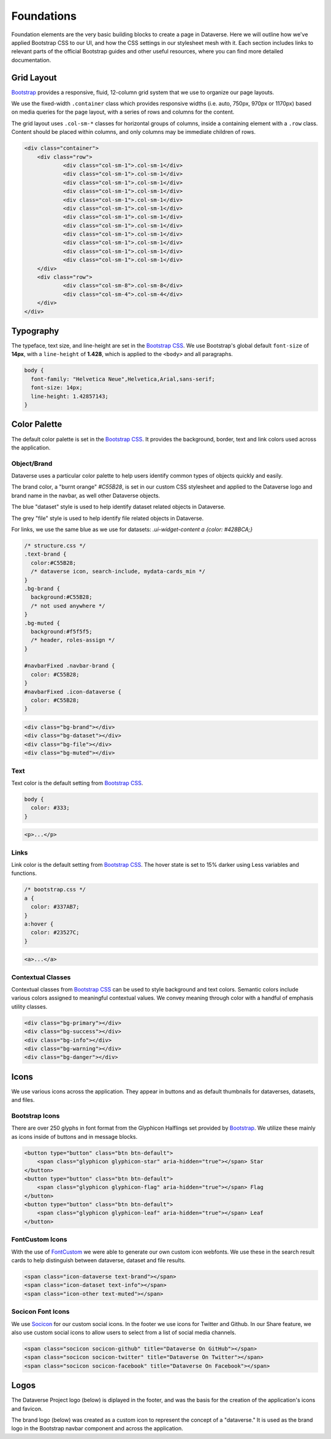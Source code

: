 Foundations
+++++++++++

Foundation elements are the very basic building blocks to create a page in Dataverse. Here we will outline how we've applied Bootstrap CSS to our UI, and how the CSS settings in our stylesheet mesh with it. Each section includes links to relevant parts of the official Bootstrap guides and other useful resources, where you can find more detailed documentation.


Grid Layout
===========

`Bootstrap <http://getbootstrap.com/css/#grid>`__ provides a responsive, fluid, 12-column grid system that we use to organize our page layouts.

We use the fixed-width ``.container`` class which provides responsive widths (i.e. auto, 750px, 970px or 1170px) based on media queries for the page layout, with a series of rows and columns for the content.

The grid layout uses ``.col-sm-*`` classes for horizontal groups of columns, inside a containing element with a ``.row`` class. Content should be placed within columns, and only columns may be immediate children of rows.

.. code-block:: html

    <div class="container">
        <div class="row">
        	<div class="col-sm-1">.col-sm-1</div>
        	<div class="col-sm-1">.col-sm-1</div>
        	<div class="col-sm-1">.col-sm-1</div>
        	<div class="col-sm-1">.col-sm-1</div>
        	<div class="col-sm-1">.col-sm-1</div>
        	<div class="col-sm-1">.col-sm-1</div>
        	<div class="col-sm-1">.col-sm-1</div>
        	<div class="col-sm-1">.col-sm-1</div>
        	<div class="col-sm-1">.col-sm-1</div>
        	<div class="col-sm-1">.col-sm-1</div>
        	<div class="col-sm-1">.col-sm-1</div>
        	<div class="col-sm-1">.col-sm-1</div>
        </div>
        <div class="row">
        	<div class="col-sm-8">.col-sm-8</div>
        	<div class="col-sm-4">.col-sm-4</div>
        </div>
    </div>
    
    
Typography
==========

The typeface, text size, and line-height are set in the `Bootstrap CSS <http://getbootstrap.com/css/#type>`__. We use Bootstrap's global default ``font-size`` of **14px**, with a ``line-height`` of **1.428**, which is applied to the ``<body>`` and all paragraphs.

.. code-block:: css

   body {
     font-family: "Helvetica Neue",Helvetica,Arial,sans-serif;
     font-size: 14px;
     line-height: 1.42857143;
   }


Color Palette
=============

The default color palette is set in the `Bootstrap CSS <http://getbootstrap.com/css/#less-variables-colors>`__. It provides the background, border, text and link colors used across the application.


Object/Brand
------------

Dataverse uses a particular color palette to help users identify common types of objects quickly and easily.

The brand color, a "burnt orange" `#C55B28`, is set in our custom CSS stylesheet and applied to the Dataverse logo and brand name in the navbar, as well other Dataverse objects.

The blue "dataset" style is used to help identify dataset related objects in Dataverse. 

The grey "file" style is used to help identify file related objects in Dataverse.

For links, we use the same blue as we use for datasets: `.ui-widget-content a {color: #428BCA;}`

.. code-block:: css

    /* structure.css */
    .text-brand {
      color:#C55B28;
      /* dataverse icon, search-include, mydata-cards_min */
    }
    .bg-brand {
      background:#C55B28;
      /* not used anywhere */
    }
    .bg-muted {
      background:#f5f5f5;
      /* header, roles-assign */
    }

    #navbarFixed .navbar-brand {
      color: #C55B28;
    }
    #navbarFixed .icon-dataverse {
      color: #C55B28;
    }

.. raw:: html

  <div class="panel panel-default code-example">
    <div class="panel-body">
      <div class="color-swatches">
        <div class="color-swatch bg-dataverse" style="background-color:#C55B28;"></div>
        <div class="color-swatch bg-dataset" style="background-color:#428BCA;"></div>
        <div class="color-swatch bg-file" style="background-color:grey;"></div>
        <div class="color-swatch bg-muted" style="background-color:#f5f5f5;"></div>
      </div>
    </div>
  </div>

.. code-block:: html
  
   <div class="bg-brand"></div>
   <div class="bg-dataset"></div>
   <div class="bg-file"></div>
   <div class="bg-muted"></div>


Text
----

Text color is the default setting from `Bootstrap CSS <http://getbootstrap.com/css/#less-variables-scaffolding>`__.

.. code-block:: css

    body {
      color: #333;
    }

.. raw:: html

  <div class="panel panel-default code-example">
    <div class="panel-body">
      <p>Lorem ipsum dolor sit amet, consectetur adipiscing elit.</p>
    </div>
  </div>

.. code-block:: html

   <p>...</p>


Links
-----

Link color is the default setting from `Bootstrap CSS <http://getbootstrap.com/css/#less-variables-links>`__. The hover state is set to 15% darker using Less variables and functions.

.. code-block:: css
    
    /* bootstrap.css */
    a {
      color: #337AB7;
    }
    a:hover {
      color: #23527C;
    }

.. raw:: html

  <div class="panel panel-default code-example">
    <div class="panel-body">
      <div class="color-swatches">
        <div class="color-swatch bg-link" style="background-color:#337AB7;"></div>
        <div class="color-swatch bg-linkhover" style="background-color:#23527C;"></div>
      </div>
    </div>
  </div>

.. code-block:: html

  <a>...</a>

.. raw:: html

  <div class="panel panel-warning">
    <div class="panel-heading">
      <h3 class="panel-title">Warning!</h3>
    </div>
    <div class="panel-body bg-warning">
      <p>There is a CSS override issue with both Bootstrap and PrimeFaces stylesheets over the link color.</p>
    </div>
  </div>

Contextual Classes
------------------

Contextual classes from `Bootstrap CSS <http://getbootstrap.com/css/#helper-classes>`__ can be used to style background and text colors. Semantic colors include various colors assigned to meaningful contextual values. We convey meaning through color with a handful of emphasis utility classes.

.. raw:: html

  <div class="panel panel-default code-example">
    <div class="panel-body">
      <div class="color-swatches">
        <div class="color-swatch bg-primary"></div>
        <div class="color-swatch bg-success"></div>
        <div class="color-swatch bg-info"></div>
        <div class="color-swatch bg-warning"></div>
        <div class="color-swatch bg-danger"></div>
      </div>
    </div>
  </div>

.. code-block:: html

   <div class="bg-primary"></div>
   <div class="bg-success"></div>
   <div class="bg-info"></div>
   <div class="bg-warning"></div>
   <div class="bg-danger"></div>


Icons
=====

We use various icons across the application. They appear in buttons and as default thumbnails for dataverses, datasets, and files.

Bootstrap Icons
---------------

There are over 250 glyphs in font format from the Glyphicon Halflings set provided by `Bootstrap <http://getbootstrap.com/components/#glyphicons>`__. We utilize these mainly as icons inside of buttons and in message blocks.

.. raw:: html

	<div class="panel panel-default code-example">
	  <div class="panel-body">
        <button type="button" class="btn btn-default">
           <span class="glyphicon glyphicon-star" aria-hidden="true"></span> Star
        </button>
        <button type="button" class="btn btn-default">
           <span class="glyphicon glyphicon-flag" aria-hidden="true"></span> Flag
        </button>
        <button type="button" class="btn btn-default">
           <span class="glyphicon glyphicon-leaf" aria-hidden="true"></span> Leaf
        </button>
	  </div>
	</div>

.. code-block:: html

   <button type="button" class="btn btn-default">
       <span class="glyphicon glyphicon-star" aria-hidden="true"></span> Star
   </button>
   <button type="button" class="btn btn-default">
       <span class="glyphicon glyphicon-flag" aria-hidden="true"></span> Flag
   </button>
   <button type="button" class="btn btn-default">
       <span class="glyphicon glyphicon-leaf" aria-hidden="true"></span> Leaf
   </button>

FontCustom Icons
----------------

With the use of `FontCustom <https://github.com/FontCustom/fontcustom>`__ we were able to generate our own custom icon webfonts. We use these in the search result cards to help distinguish between dataverse, dataset and file results.

.. raw:: html

	<div class="panel panel-default code-example">
	  <div class="panel-body">
     <span class="icon-dataverse text-brand h1" style="color:#C55B28;"></span>
     <span class="icon-dataset text-info h1"></span>
     <span class="icon-other text-muted h1"></span>
	  </div>
	</div>

.. code-block:: html

   <span class="icon-dataverse text-brand"></span>
   <span class="icon-dataset text-info"></span>
   <span class="icon-other text-muted"></span>


Socicon Font Icons
------------------

We use `Socicon <http://www.socicon.com>`__ for our custom social icons. In the footer we use icons for Twitter and Github. In our Share feature, we also use custom social icons to allow users to select from a list of social media channels.

.. raw:: html

	<div class="panel panel-default code-example">
	  <div class="panel-body">
      <span class="socicon socicon-github h1" title="Dataverse On GitHub"></span>
      <span class="socicon socicon-twitter h1" title="Dataverse On Twitter"></span>
      <span class="socicon socicon-facebook h1" title="Dataverse On Facebook"></span>
	  </div>
	</div>

.. code-block:: html

   <span class="socicon socicon-github" title="Dataverse On GitHub"></span>
   <span class="socicon socicon-twitter" title="Dataverse On Twitter"></span>
   <span class="socicon socicon-facebook" title="Dataverse On Facebook"></span>


Logos
=====

The Dataverse Project logo (below) is diplayed in the footer, and was the basis for the creation of the application's icons and favicon.

.. raw:: html

  <div class="panel panel-default">
    <div class="panel-body text-center">
      <img alt="Dataverse Project" src="../_images/dataverse-project.png">
    </div>
  </div>

The brand logo (below) was created as a custom icon to represent the concept of a "dataverse." It is used as the brand logo in the Bootstrap navbar component and across the application.

.. raw:: html

  <div class="panel panel-default">
    <div class="panel-body text-center">
      <img alt="Dataverse Icon" src="../_images/dataverse-icon.jpg" height="175">
    </div>
  </div>
